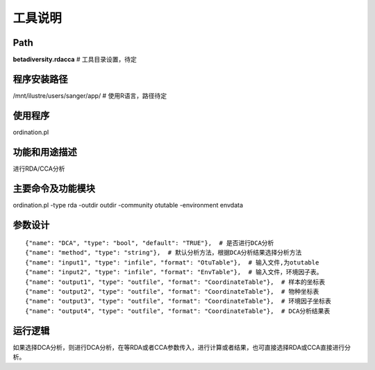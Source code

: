 
工具说明
==========================

Path
-----------

**betadiversity.rdacca**  # 工具目录设置，待定

程序安装路径
-----------------------------------

/mnt/ilustre/users/sanger/app/  # 使用R语言，路径待定

使用程序
-----------------------------------

ordination.pl

功能和用途描述
-----------------------------------

进行RDA/CCA分析

主要命令及功能模块
-----------------------------------

ordination.pl -type rda -outdir outdir -community otutable -environment envdata

参数设计
-----------------------------------

::

            {"name": "DCA", "type": "bool", "default": "TRUE"},  # 是否进行DCA分析
            {"name": "method", "type": "string"},  # 默认分析方法，根据DCA分析结果选择分析方法
            {"name": "input1", "type": "infile", "format": "OtuTable"},  # 输入文件,为otutable
            {"name": "input2", "type": "infile", "format": "EnvTable"},  # 输入文件，环境因子表。
            {"name": "output1", "type": "outfile", "format": "CoordinateTable"},  # 样本的坐标表
            {"name": "output2", "type": "outfile", "format": "CoordinateTable"},  # 物种坐标表
            {"name": "output3", "type": "outfile", "format": "CoordinateTable"},  # 环境因子坐标表
            {"name": "output4", "type": "outfile", "format": "CoordinateTable"},  # DCA分析结果表


运行逻辑
-----------------------------------

如果选择DCA分析，则进行DCA分析，在等RDA或者CCA参数传入，进行计算或者结果，也可直接选择RDA或CCA直接进行分析。





